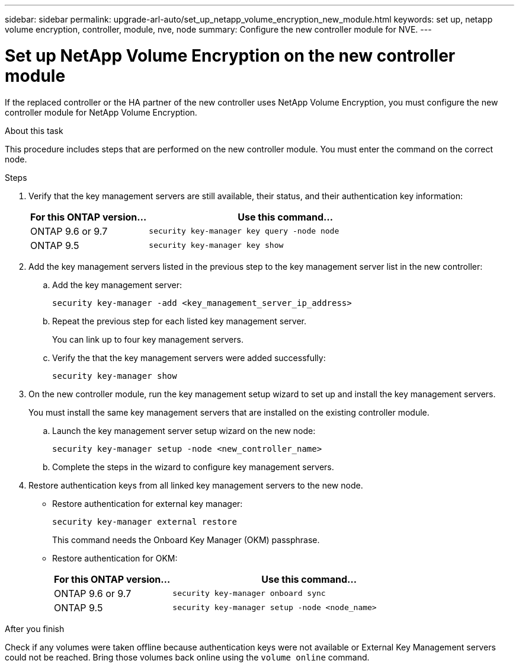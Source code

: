 ---
sidebar: sidebar
permalink: upgrade-arl-auto/set_up_netapp_volume_encryption_new_module.html
keywords: set up, netapp volume encryption, controller, module, nve, node
summary: Configure the new controller module for NVE.
---

= Set up NetApp Volume Encryption on the new controller module
:hardbreaks:
:nofooter:
:icons: font
:linkattrs:
:imagesdir: ./media/

[.lead]

// bottom half of page 71, top half of 72 in the PDF.
If the replaced controller or the HA partner of the new controller uses NetApp Volume Encryption, you must configure the new controller module for NetApp Volume Encryption.

.About this task

This procedure includes steps that are performed on the new controller module. You must enter the command on the correct node.

.Steps

. Verify that the key management servers are still available, their status, and their authentication key information:
+
[cols=2*,options="header",cols="30,70"]
|===
|For this ONTAP version… |Use this command...
|ONTAP 9.6 or 9.7 |`security key-manager key query -node node`
|ONTAP 9.5 |`security key-manager key show`
|===

. Add the key management servers listed in the previous step to the key management server list in the new controller:
+
.. Add the key management server:
+
`security key-manager -add <key_management_server_ip_address>`
.. Repeat the previous step for each listed key management server.
+
You can link up to four key management servers.
.. Verify the that the key management servers were added successfully:
+
`security key-manager show`

. On the new controller module, run the key management setup wizard to set up and install the key management servers.
+
You must install the same key management servers that are installed on the existing controller module.
+
.. Launch the key management server setup wizard on the new node:
+
`security key-manager setup -node <new_controller_name>`
.. Complete the steps in the wizard to configure key management servers.

. Restore authentication keys from all linked key management servers to the new node.
+
* Restore authentication for external key manager:
+
`security key-manager external restore`
+
This command needs the Onboard Key Manager (OKM) passphrase.
+
* Restore authentication for OKM:
+
[cols=2*,options="header",cols="30,70"]
|===
|For this ONTAP version… |Use this command...
|ONTAP 9.6 or 9.7 |`security key-manager onboard sync`
|ONTAP 9.5 |`security key-manager setup -node <node_name>`

|===

.After you finish

Check if any volumes were taken offline because authentication keys were not available or External Key Management servers could not be reached. Bring those volumes back online using the `volume online` command.
